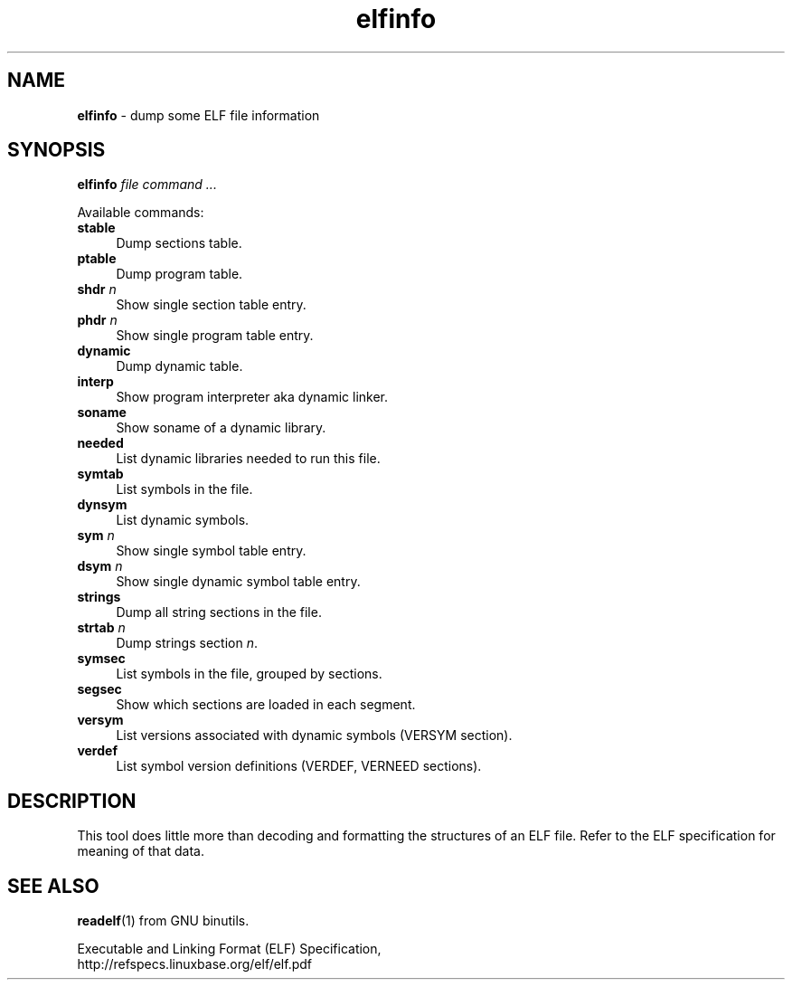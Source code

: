 .TH elfinfo 1
'''
.SH NAME
\fBelfinfo\fR \- dump some ELF file information
'''
.SH SYNOPSIS
\fBelfinfo\fR \fIfile\fR \fIcommand ...\fR
.P
Available commands:
.P
.IP "\fBstable\fR" 4
Dump sections table.
.IP "\fBptable\fR" 4
Dump program table.
.IP "\fBshdr\fR \fIn\fR" 4
Show single section table entry.
.IP "\fBphdr\fR \fIn\fR" 4
Show single program table entry.
.IP "\fBdynamic\fR" 4
Dump dynamic table.
.IP "\fBinterp\fR" 4
Show program interpreter aka dynamic linker.
.IP "\fBsoname\fR" 4
Show soname of a dynamic library.
.IP "\fBneeded\fR" 4
List dynamic libraries needed to run this file.
.IP "\fBsymtab\fR" 4
List symbols in the file.
.IP "\fBdynsym\fR" 4
List dynamic symbols.
.IP "\fBsym\fR \fIn\fR" 4
Show single symbol table entry.
.IP "\fBdsym\fR \fIn\fR" 4
Show single dynamic symbol table entry.
.IP "\fBstrings\fR" 4
Dump all string sections in the file.
.IP "\fBstrtab\fR \fIn\fR" 4
Dump strings section \fIn\fR.
.IP "\fBsymsec\fR" 4
List symbols in the file, grouped by sections.
.IP "\fBsegsec\fR" 4
Show which sections are loaded in each segment.
.IP "\fBversym\fR" 4
List versions associated with dynamic symbols (VERSYM section).
.IP "\fBverdef\fR" 4
List symbol version definitions (VERDEF, VERNEED sections).
'''
.SH DESCRIPTION
This tool does little more than decoding and formatting the structures
of an ELF file. Refer to the ELF specification for meaning of that data.
'''
.SH SEE ALSO
\fBreadelf\fR(1) from GNU binutils.
.P
Executable and Linking Format (ELF) Specification,
.br
http://refspecs.linuxbase.org/elf/elf.pdf
